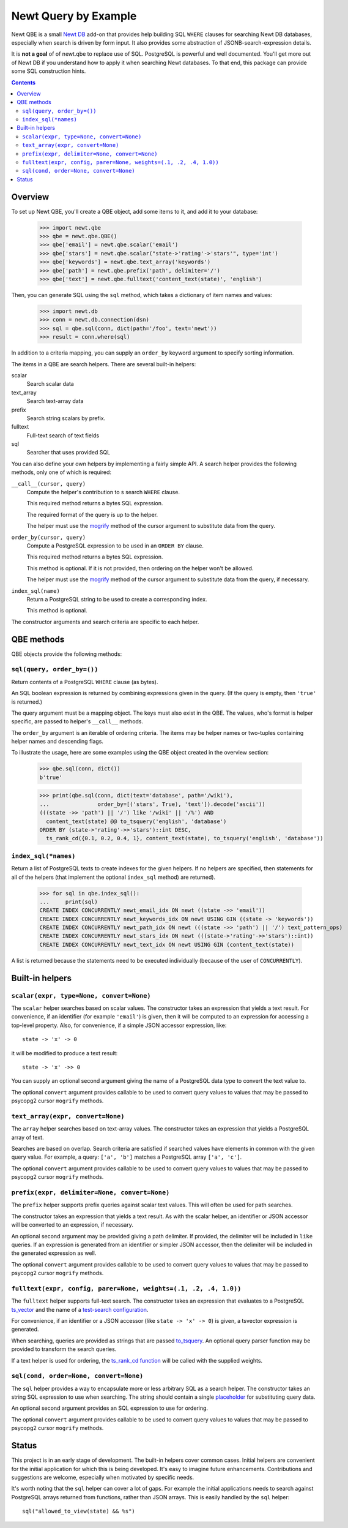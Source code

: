 ==============================
Newt Query by Example
==============================

Newt QBE is a small `Newt DB <http://www.newtdb.org>`_ add-on that
provides help building SQL ``WHERE`` clauses for searching Newt DB
databases, especially when search is driven by form input.  It also
provides some abstraction of JSONB-search-expression details.

It is **not a goal** of of newt.qbe to replace use of SQL.  PostgreSQL is
powerful and well documented.  You'll get more out of Newt DB if you
understand how to apply it when searching Newt databases.  To that end,
this package can provide some SQL construction hints.

.. contents::

Overview
=========

To set up Newt QBE, you'll create a QBE object, add some items to it,
and add it to your database:

    >>> import newt.qbe
    >>> qbe = newt.qbe.QBE()
    >>> qbe['email'] = newt.qbe.scalar('email')
    >>> qbe['stars'] = newt.qbe.scalar("state->'rating'->'stars'", type='int')
    >>> qbe['keywords'] = newt.qbe.text_array('keywords')
    >>> qbe['path'] = newt.qbe.prefix('path', delimiter='/')
    >>> qbe['text'] = newt.qbe.fulltext('content_text(state)', 'english')

Then, you can generate SQL using the ``sql`` method, which takes a
dictionary of item names and values:

    >>> import newt.db
    >>> conn = newt.db.connection(dsn)
    >>> sql = qbe.sql(conn, dict(path='/foo', text='newt'))
    >>> result = conn.where(sql)

In addition to a criteria mapping, you can supply an ``order_by``
keyword argument to specify sorting information.

The items in a QBE are search helpers.  There are several built-in
helpers:

scalar
  Search scalar data

text_array
  Search text-array data

prefix
  Search string scalars by prefix.

fulltext
  Full-text search of text fields

sql
  Searcher that uses provided SQL

You can also define your own helpers by implementing a fairly simple
API.  A search helper provides the following methods, only one of
which is required:

``__call__(cursor, query)``
  Compute the helper's contribution to s search ``WHERE`` clause.

  This required method returns a bytes SQL expression.

  The required format of the query is up to the helper.

  The helper must use the `mogrify
  <http://initd.org/psycopg/docs/cursor.html#cursor.mogrify>`_ method
  of the cursor argument to substitute data from the query.

``order_by(cursor, query)``
  Compute a PostgreSQL expression to be used in an ``ORDER BY`` clause.

  This required method returns a bytes SQL expression.

  This method is optional. If it is not provided, then ordering on the
  helper won't be allowed.

  The helper must use the `mogrify
  <http://initd.org/psycopg/docs/cursor.html#cursor.mogrify>`_ method
  of the cursor argument to substitute data from the query, if necessary.

``index_sql(name)``
  Return a PostgreSQL string to be used to create a corresponding index.

  This method is optional.

The constructor arguments and search criteria are specific to each helper.

QBE methods
===========

QBE objects provide the following methods:

``sql(query, order_by=())``
---------------------------

Return contents of a PostgreSQL ``WHERE`` clause (as bytes).

An SQL boolean expression is returned by combining expressions given
in the query.  (If the query is empty, then ``'true'`` is returned.)

The query argument must be a mapping object. The keys must also
exist in the QBE.  The values, who's format is helper specific, are
passed to helper's ``__call__`` methods.

The ``order_by`` argument is an iterable of ordering criteria.  The items may
be helper names or two-tuples containing helper names and descending flags.

To illustrate the usage, here are some examples using the QBE object
created in the overview section:

  >>> qbe.sql(conn, dict())
  b'true'

  >>> print(qbe.sql(conn, dict(text='database', path='/wiki'),
  ...               order_by=[('stars', True), 'text']).decode('ascii'))
  (((state ->> 'path') || '/') like '/wiki' || '/%') AND
    content_text(state) @@ to_tsquery('english', 'database')
  ORDER BY (state->'rating'->>'stars')::int DESC,
    ts_rank_cd({0.1, 0.2, 0.4, 1}, content_text(state), to_tsquery('english', 'database'))

``index_sql(*names)``
---------------------

Return a list of PostgreSQL texts to create indexes for the given
helpers.  If no helpers are specified, then statements for all of the
helpers (that implement the optional ``index_sql`` method) are
returned).

    >>> for sql in qbe.index_sql():
    ...     print(sql)
    CREATE INDEX CONCURRENTLY newt_email_idx ON newt ((state ->> 'email'))
    CREATE INDEX CONCURRENTLY newt_keywords_idx ON newt USING GIN ((state -> 'keywords'))
    CREATE INDEX CONCURRENTLY newt_path_idx ON newt (((state ->> 'path') || '/') text_pattern_ops)
    CREATE INDEX CONCURRENTLY newt_stars_idx ON newt (((state->'rating'->>'stars')::int))
    CREATE INDEX CONCURRENTLY newt_text_idx ON newt USING GIN (content_text(state))

A list is returned because the statements need to be executed
individually (because of the user of ``CONCURRENTLY``).

Built-in helpers
================

``scalar(expr, type=None, convert=None)``
-----------------------------------------

The ``scalar`` helper searches based on scalar values.  The constructor
takes an expression that yields a text result.  For convenience, if an
identifier (for example ``'email'``) is given, then it will be
computed to an expression for accessing a top-level property.  Also,
for convenience, if a simple JSON accessor expression, like::

  state -> 'x' -> 0

it will be modified to produce a text result::

  state -> 'x' ->> 0

You can supply an optional second argument giving the name of a
PostgreSQL data type to convert the text value to.

The optional ``convert`` argument provides callable to be used to
convert query values to values that may be passed to psycopg2 cursor
``mogrify`` methods.

``text_array(expr, convert=None)``
----------------------------------

The ``array`` helper searches based on text-array values. The constructor takes
an expression that yields a PostgreSQL array of text.

Searches are based on overlap. Search criteria are satisfied if
searched values have elements in common with the given query
value. For example, a query: ``['a', 'b']`` matches a PostgreSQL array
``['a', 'c']``.

The optional ``convert`` argument provides callable to be used to
convert query values to values that may be passed to psycopg2 cursor
``mogrify`` methods.

``prefix(expr, delimiter=None, convert=None)``
----------------------------------------------

The ``prefix`` helper supports prefix queries against scalar text values.
This will often be used for path searches.

The constructor takes an expression that yields a text result.  As
with the scalar helper, an identifier or JSON accessor will be
converted to an expression, if necessary.

An optional second argument may be provided giving a path delimiter.
If provided, the delimiter will be included in ``like`` queries.  If
an expression is generated from an identifier or simpler JSON
accessor, then the delimiter will be included in the generated
expression as well.

The optional ``convert`` argument provides callable to be used to
convert query values to values that may be passed to psycopg2 cursor
``mogrify`` methods.

``fulltext(expr, config, parer=None, weights=(.1, .2, .4, 1.0))``
-----------------------------------------------------------------

The ``fulltext`` helper supports full-text search.  The constructor
takes an expression that evaluates to a PostgreSQL `ts_vector
<https://www.postgresql.org/docs/current/static/datatype-textsearch.html#DATATYPE-TSVECTOR>`_
and the name of a `test-search configuration
<https://www.postgresql.org/docs/current/static/textsearch-intro.html#TEXTSEARCH-INTRO-CONFIGURATIONS>`_.

For convenience, if an identifier or a JSON accessor (like ``state ->
'x' -> 0``) is given, a tsvector expression is generated.

When searching, queries are provided as strings that are passed
`to_tsquery
<https://www.postgresql.org/docs/current/static/textsearch-controls.html#TEXTSEARCH-PARSING-QUERIES>`_. An
optional query parser function may be provided to transform the search
queries.

If a text helper is used for ordering, the `ts_rank_cd function
<https://www.postgresql.org/docs/current/static/textsearch-controls.html#TEXTSEARCH-RANKING>`_
will be called with the supplied weights.

``sql(cond, order=None, convert=None)``
---------------------------------------

The ``sql`` helper provides a way to encapsulate more or less arbitrary
SQL as a search helper.  The constructor takes an string SQL
expression to use when searching.  The string should contain a single
`placeholder
<http://initd.org/psycopg/docs/usage.html#passing-parameters-to-sql-queries>`_
for substituting query data.

An optional second argument provides an SQL expression to use for
ordering.

The optional ``convert`` argument provides callable to be used to
convert query values to values that may be passed to psycopg2 cursor
``mogrify`` methods.

Status
======

This project is in an early stage of development.  The built-in
helpers cover common cases.  Initial helpers are convenient for the
initial application for which this is being developed.  It's easy to
imagine future enhancements.  Contributions and suggestions are
welcome, especially when motivated by specific needs.

It's worth noting that the ``sql`` helper can cover a lot of gaps.
For example the initial applications needs to search against
PostgreSQL arrays returned from functions, rather than JSON arrays.
This is easily handled by the ``sql`` helper::

  sql("allowed_to_view(state) && %s")
